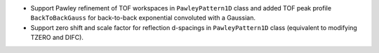 - Support Pawley refinement of TOF workspaces in ``PawleyPattern1D`` class and added TOF peak profile ``BackToBackGauss`` for back-to-back exponential convoluted with a Gaussian.
- Support zero shift and scale factor for reflection d-spacings in ``PawleyPattern1D`` class (equivalent to modifying TZERO and DIFC).
